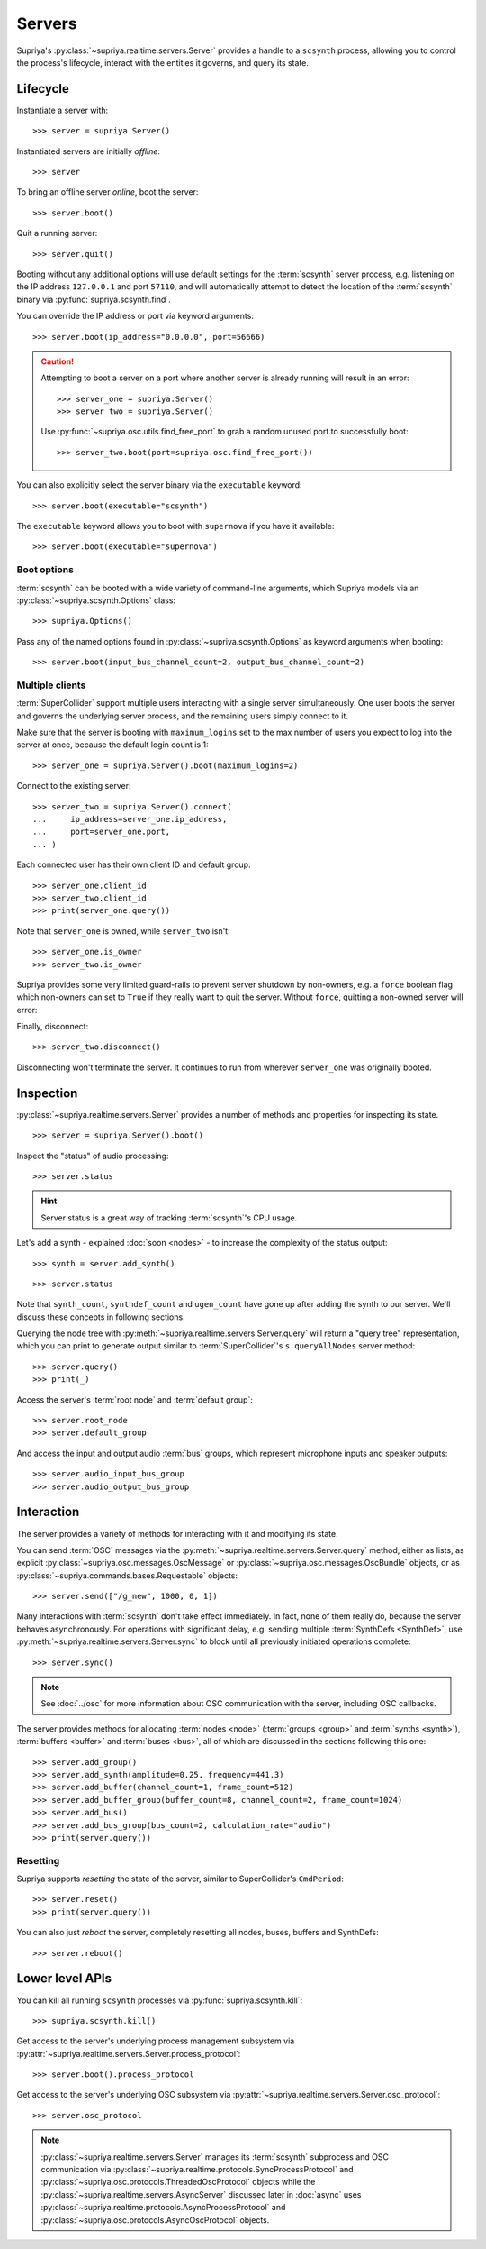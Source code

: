 Servers
=======

Supriya's :py:class:`~supriya.realtime.servers.Server` provides a handle to a
``scsynth`` process, allowing you to control the process's lifecycle, interact
with the entities it governs, and query its state.

Lifecycle
---------

Instantiate a server with::

    >>> server = supriya.Server()

Instantiated servers are initially *offline*::

    >>> server

To bring an offline server *online*, boot the server::

    >>> server.boot()

Quit a running server::

    >>> server.quit()

Booting without any additional options will use default settings for the
:term:`scsynth` server process, e.g. listening on the IP address ``127.0.0.1``
and port ``57110``, and will automatically attempt to detect the location of the
:term:`scsynth` binary via :py:func:`supriya.scsynth.find`.

You can override the IP address or port via keyword arguments::

    >>> server.boot(ip_address="0.0.0.0", port=56666)

.. book::
    :hide:

    >>> server.quit()

.. caution::

    Attempting to boot a server on a port where another server is already running
    will result in an error::

        >>> server_one = supriya.Server()
        >>> server_two = supriya.Server()

    .. book::
        :allow-exceptions:

        >>> server_one.boot()
        >>> server_two.boot()

    Use :py:func:`~supriya.osc.utils.find_free_port` to grab a random unused port to
    successfully boot::

        >>> server_two.boot(port=supriya.osc.find_free_port())

.. book::
    :hide:

    >>> server_one.quit()
    >>> server_two.quit()

You can also explicitly select the server binary via the ``executable`` keyword::

    >>> server.boot(executable="scsynth")

.. book::
    :hide:

    >>> server.quit()

The ``executable`` keyword allows you to boot with ``supernova`` if you have it available::

    >>> server.boot(executable="supernova")

.. book::
    :hide:

    >>> server.quit()

Boot options
````````````

:term:`scsynth` can be booted with a wide variety of command-line arguments,
which Supriya models via an :py:class:`~supriya.scsynth.Options` class::

    >>> supriya.Options()

Pass any of the named options found in :py:class:`~supriya.scsynth.Options` as
keyword arguments when booting::

    >>> server.boot(input_bus_channel_count=2, output_bus_channel_count=2)

.. book::
    :hide:

    >>> server.quit()

Multiple clients
````````````````

:term:`SuperCollider` support multiple users interacting with a single server
simultaneously. One user boots the server and governs the underlying server
process, and the remaining users simply connect to it.

Make sure that the server is booting with ``maximum_logins`` set to the max
number of users you expect to log into the server at once, because the default
login count is 1::

    >>> server_one = supriya.Server().boot(maximum_logins=2)

Connect to the existing server::

    >>> server_two = supriya.Server().connect(
    ...     ip_address=server_one.ip_address,
    ...     port=server_one.port,
    ... )

Each connected user has their own client ID and default group::

    >>> server_one.client_id
    >>> server_two.client_id
    >>> print(server_one.query())

Note that ``server_one`` is owned, while ``server_two`` isn't::

    >>> server_one.is_owner
    >>> server_two.is_owner

Supriya provides some very limited guard-rails to prevent server shutdown by
non-owners, e.g. a ``force`` boolean flag which non-owners can set to ``True``
if they really want to quit the server. Without ``force``, quitting a non-owned
server will error:

.. book::
    :allow-exceptions:

    >>> server_two.quit()

Finally, disconnect::

   >>> server_two.disconnect()

Disconnecting won't terminate the server. It continues to run from wherever
``server_one`` was originally booted.

.. book::
    :hide:

    >>> server_one.quit()

Inspection
----------

:py:class:`~supriya.realtime.servers.Server` provides a number of methods and
properties for inspecting its state.

::

    >>> server = supriya.Server().boot()

Inspect the "status" of audio processing::

    >>> server.status

.. hint::

    Server status is a great way of tracking :term:`scsynth`'s CPU usage.

Let's add a synth - explained :doc:`soon <nodes>` - to increase the
complexity of the status output::

    >>> synth = server.add_synth()

.. book::
    :hide:

    >>> server.sync()
    >>> supriya.commands.StatusRequest().communicate(server=server)

::

    >>> server.status

Note that ``synth_count``, ``synthdef_count`` and ``ugen_count`` have gone up
after adding the synth to our server.  We'll discuss these concepts in
following sections.

Querying the node tree with :py:meth:`~supriya.realtime.servers.Server.query`
will return a "query tree" representation, which you can print to generate
output similar to :term:`SuperCollider`'s ``s.queryAllNodes`` server method::

    >>> server.query()
    >>> print(_)

Access the server's :term:`root node` and :term:`default group`::

    >>> server.root_node
    >>> server.default_group

And access the input and output audio :term:`bus` groups, which represent
microphone inputs and speaker outputs::

    >>> server.audio_input_bus_group
    >>> server.audio_output_bus_group

.. book::
    :hide:

    >>> server.quit()

Interaction
-----------

.. book::
    :hide:

    >>> server.boot()

The server provides a variety of methods for interacting with it and modifying
its state.

You can send :term:`OSC` messages via the
:py:meth:`~supriya.realtime.servers.Server.query` method, either as lists, as
explicit :py:class:`~supriya.osc.messages.OscMessage` or
:py:class:`~supriya.osc.messages.OscBundle` objects, or as
:py:class:`~supriya.commands.bases.Requestable` objects::

    >>> server.send(["/g_new", 1000, 0, 1])

Many interactions with :term:`scsynth` don't take effect immediately. In fact,
none of them really do, because the server behaves asynchronously. For
operations with significant delay, e.g. sending multiple :term:`SynthDefs
<SynthDef>`, use :py:meth:`~supriya.realtime.servers.Server.sync` to block
until all previously initiated operations complete::

    >>> server.sync()

..  note:: See :doc:`../osc` for more information about OSC communication with
    the server, including OSC callbacks.

The server provides methods for allocating :term:`nodes <node>` (:term:`groups
<group>` and :term:`synths <synth>`), :term:`buffers <buffer>` and :term:`buses
<bus>`, all of which are discussed in the sections following this one::

    >>> server.add_group()
    >>> server.add_synth(amplitude=0.25, frequency=441.3)
    >>> server.add_buffer(channel_count=1, frame_count=512)
    >>> server.add_buffer_group(buffer_count=8, channel_count=2, frame_count=1024)
    >>> server.add_bus()
    >>> server.add_bus_group(bus_count=2, calculation_rate="audio")
    >>> print(server.query())

Resetting
`````````

Supriya supports *resetting* the state of the server, similar to
SuperCollider's ``CmdPeriod``::

    >>> server.reset()
    >>> print(server.query())

You can also just *reboot* the server, completely resetting all nodes, buses,
buffers and SynthDefs::

    >>> server.reboot()

.. book::
    :hide:

    >>> server.quit()

Lower level APIs
----------------

You can kill all running ``scsynth`` processes via :py:func:`supriya.scsynth.kill`::

    >>> supriya.scsynth.kill()

Get access to the server's underlying process management subsystem via
:py:attr:`~supriya.realtime.servers.Server.process_protocol`::

    >>> server.boot().process_protocol

Get access to the server's underlying OSC subsystem via
:py:attr:`~supriya.realtime.servers.Server.osc_protocol`::

    >>> server.osc_protocol

.. note::

    :py:class:`~supriya.realtime.servers.Server` manages its :term:`scsynth`
    subprocess and OSC communication via
    :py:class:`~supriya.realtime.protocols.SyncProcessProtocol` and
    :py:class:`~supriya.osc.protocols.ThreadedOscProtocol` objects while the
    :py:class:`~supriya.realtime.servers.AsyncServer` discussed later in
    :doc:`async` uses
    :py:class:`~supriya.realtime.protocols.AsyncProcessProtocol` and
    :py:class:`~supriya.osc.protocols.AsyncOscProtocol` objects.
